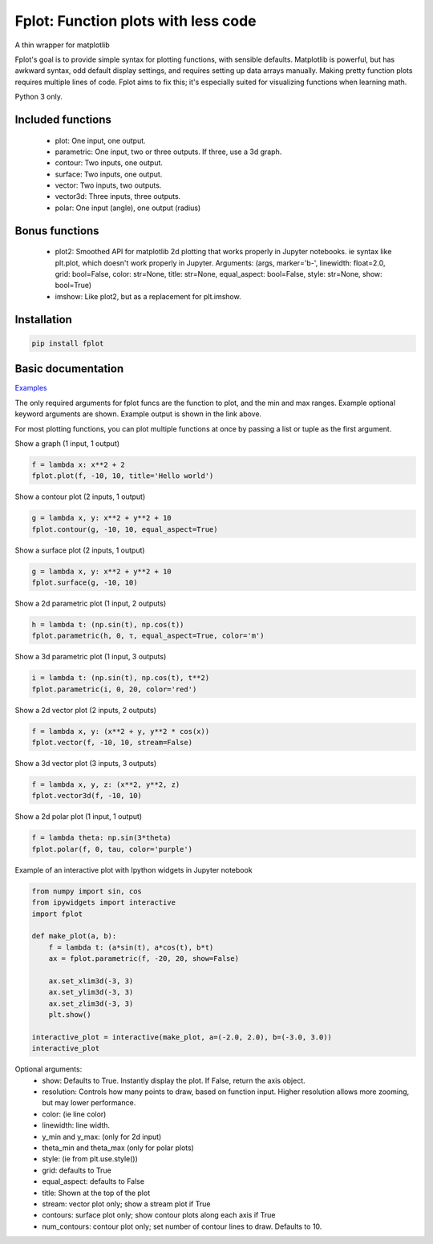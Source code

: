 Fplot: Function plots with less code
====================================

A thin wrapper for matplotlib

Fplot's goal is to provide simple syntax for plotting functions, with sensible
defaults. Matplotlib is powerful, but has awkward syntax, odd default display settings,
and requires setting up data arrays manually. Making pretty function plots requires
multiple lines of code. Fplot aims to fix this; it's especially suited for visualizing
functions when learning math.

Python 3 only.


Included functions
------------------

 - plot: One input, one output.
 - parametric: One input, two or three outputs. If three, use a 3d graph.
 - contour: Two inputs, one output.
 - surface: Two inputs, one output.
 - vector: Two inputs, two outputs.
 - vector3d: Three inputs, three outputs.
 - polar: One input (angle), one output (radius)

Bonus functions
---------------

 - plot2: Smoothed API for matplotlib 2d plotting that works properly in Jupyter notebooks. ie syntax like plt.plot, which doesn't work properly in Jupyter. Arguments: (args, marker='b-', linewidth: float=2.0, grid: bool=False, color: str=None, title: str=None, equal_aspect: bool=False, style: str=None, show: bool=True)
 - imshow: Like plot2, but as a replacement for plt.imshow.



Installation
------------

.. code-block:: python

    pip install fplot


Basic documentation
-------------------

`Examples
<https://github.com/David-OConnor/fplot/blob/master/examples.ipynb/>`_


The only required arguments for fplot funcs are the function to plot, and the
min and max ranges. Example optional keyword arguments are shown. Example output
is shown in the link above.

For most plotting functions, you can plot multiple functions at once by passing
a list or tuple as the first argument.

Show a graph (1 input, 1 output)

.. code-block:: python

    f = lambda x: x**2 + 2
    fplot.plot(f, -10, 10, title='Hello world')


Show a contour plot (2 inputs, 1 output)

.. code-block:: python

    g = lambda x, y: x**2 + y**2 + 10
    fplot.contour(g, -10, 10, equal_aspect=True)


Show a surface plot (2 inputs, 1 output)

.. code-block:: python

    g = lambda x, y: x**2 + y**2 + 10
    fplot.surface(g, -10, 10)


Show a 2d parametric plot (1 input, 2 outputs)

.. code-block:: python

    h = lambda t: (np.sin(t), np.cos(t))
    fplot.parametric(h, 0, τ, equal_aspect=True, color='m')


Show a 3d parametric plot (1 input, 3 outputs)

.. code-block:: python

    i = lambda t: (np.sin(t), np.cos(t), t**2)
    fplot.parametric(i, 0, 20, color='red')


Show a 2d vector plot (2 inputs, 2 outputs)

.. code-block:: python

    f = lambda x, y: (x**2 + y, y**2 * cos(x))
    fplot.vector(f, -10, 10, stream=False)


Show a 3d vector plot (3 inputs, 3 outputs)

.. code-block:: python

    f = lambda x, y, z: (x**2, y**2, z)
    fplot.vector3d(f, -10, 10)


Show a 2d polar plot (1 input, 1 output)

.. code-block:: python

    f = lambda theta: np.sin(3*theta)
    fplot.polar(f, 0, tau, color='purple')


Example of an interactive plot with Ipython widgets in Jupyter notebook

.. code-block:: python

    from numpy import sin, cos
    from ipywidgets import interactive
    import fplot

    def make_plot(a, b):
        f = lambda t: (a*sin(t), a*cos(t), b*t)
        ax = fplot.parametric(f, -20, 20, show=False)

        ax.set_xlim3d(-3, 3)
        ax.set_ylim3d(-3, 3)
        ax.set_zlim3d(-3, 3)
        plt.show()

    interactive_plot = interactive(make_plot, a=(-2.0, 2.0), b=(-3.0, 3.0))
    interactive_plot



Optional arguments:
 - show: Defaults to True. Instantly display the plot. If False, return the axis object.
 - resolution: Controls how many points to draw, based on function input. Higher resolution
   allows more zooming, but may lower performance.
 - color: (ie line color)
 - linewidth: line width.
 - y_min and y_max: (only for 2d input)
 - theta_min and theta_max (only for polar plots)
 - style: (ie from plt.use.style())
 - grid: defaults to True
 - equal_aspect: defaults to False
 - title: Shown at the top of the plot
 - stream: vector plot only; show a stream plot if True
 - contours: surface plot only; show contour plots along each axis if True
 - num_contours: contour plot only; set number of contour lines to draw. Defaults to 10.